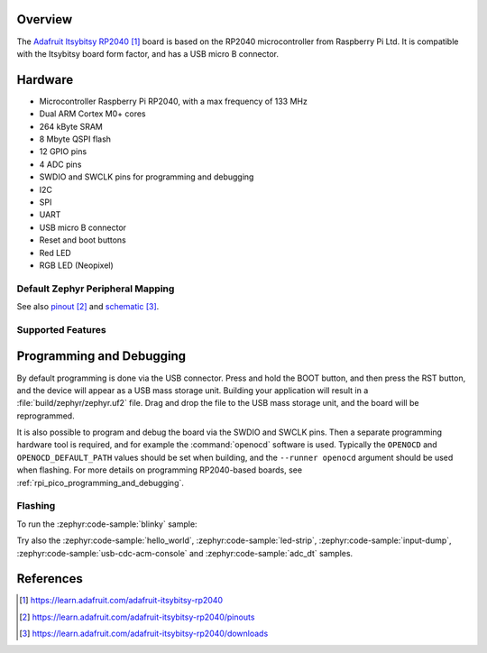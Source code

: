 .. zephyr:board:: adafruit_itsybitsy_rp2040

Overview
********

The `Adafruit Itsybitsy RP2040`_ board is based on the RP2040
microcontroller from Raspberry Pi Ltd.
It is compatible with the Itsybitsy board form factor, and has
a USB micro B connector.


Hardware
********

- Microcontroller Raspberry Pi RP2040, with a max frequency of 133 MHz
- Dual ARM Cortex M0+ cores
- 264 kByte SRAM
- 8 Mbyte QSPI flash
- 12 GPIO pins
- 4 ADC pins
- SWDIO and SWCLK pins for programming and debugging
- I2C
- SPI
- UART
- USB micro B connector
- Reset and boot buttons
- Red LED
- RGB LED (Neopixel)


Default Zephyr Peripheral Mapping
=================================

.. rst-class:: rst-columns

    - A0 ADC0 : GPIO26
    - A1 ADC1 : GPIO27
    - A2 ADC2 : GPIO28
    - A3 ADC3 : GPIO29
    - D24: GPIO24
    - D25: GPIO25
    - SCK SPI0 SCK : GPIO18
    - MO SPI0 MOSI : GPIO19
    - MI SPI0 MISO : GPIO20
    - D2 : GPIO12
    - ENABLE : -
    - SWDIO : -
    - SWCLK : -
    - D3 : GPIO5
    - D4 : GPIO4
    - RX UART0: GPIO1
    - TX UART0: GPIO0
    - SDA I2C1 : GPIO2
    - SCL I2C1 : GPIO3
    - D5 (5 Volt digital out): GPIO14
    - D7 : GPIO6
    - D9 : GPIO7
    - D10 : GPIO8
    - D11 : GPIO9
    - D12 : GPIO10
    - D13 and red LED : GPIO11
    - Button USBBOOT : GPIO13
    - RGB LED (Neopixel) signal : GPIO17
    - RGB LED (Neopixel) power : GPIO16

See also `pinout`_ and `schematic`_.


Supported Features
==================

.. zephyr:board-supported-hw::


Programming and Debugging
*************************

.. zephyr:board-supported-runners::

By default programming is done via the USB connector.
Press and hold the BOOT button, and then press the RST button,
and the device will appear as a USB mass storage unit.
Building your application will result in a :file:`build/zephyr/zephyr.uf2` file.
Drag and drop the file to the USB mass storage unit, and the board
will be reprogrammed.

It is also possible to program and debug the board via the SWDIO and SWCLK pins.
Then a separate programming hardware tool is required, and
for example the :command:`openocd` software is used. Typically the
``OPENOCD`` and ``OPENOCD_DEFAULT_PATH``
values should be set when building, and the ``--runner openocd``
argument should be used when flashing.
For more details on programming RP2040-based boards, see
:ref:`rpi_pico_programming_and_debugging`.


Flashing
========

To run the :zephyr:code-sample:`blinky` sample:

.. zephyr-app-commands::
   :zephyr-app: samples/basic/blinky/
   :board: adafruit_itsybitsy_rp2040
   :goals: build flash

Try also the :zephyr:code-sample:`hello_world`, :zephyr:code-sample:`led-strip`,
:zephyr:code-sample:`input-dump`, :zephyr:code-sample:`usb-cdc-acm-console` and
:zephyr:code-sample:`adc_dt` samples.


References
**********

.. target-notes::

.. _Adafruit Itsybitsy RP2040:
    https://learn.adafruit.com/adafruit-itsybitsy-rp2040

.. _pinout:
    https://learn.adafruit.com/adafruit-itsybitsy-rp2040/pinouts

.. _schematic:
    https://learn.adafruit.com/adafruit-itsybitsy-rp2040/downloads

